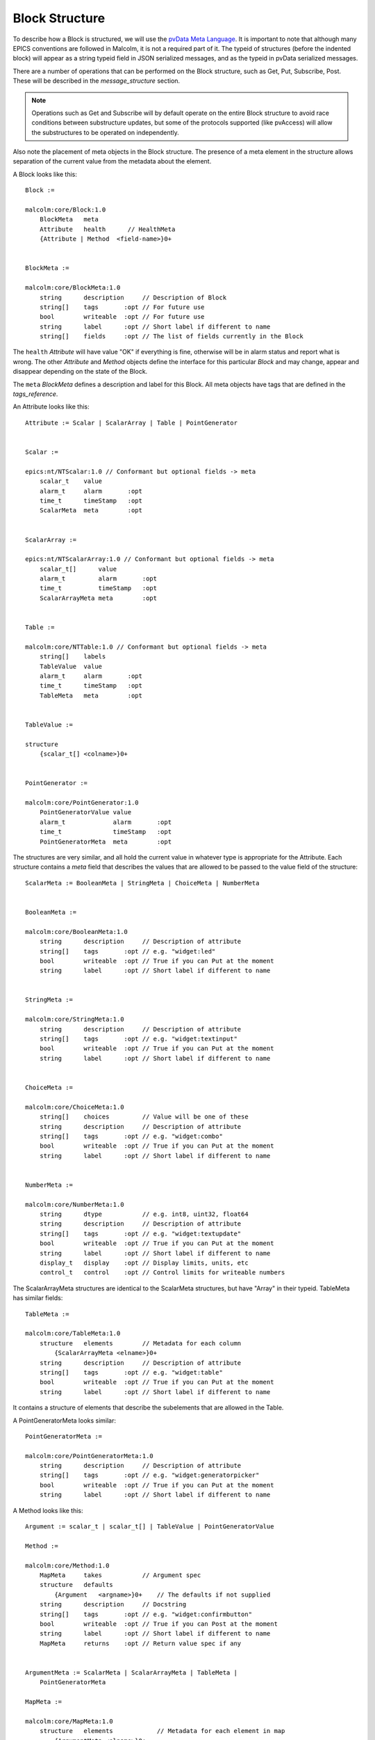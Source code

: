 .. _block_structure:

Block Structure
===============

To describe how a Block is structured, we will use the `pvData Meta Language`_.
It is important to note that although many EPICS conventions are followed in
Malcolm, it is not a required part of it. The typeid of structures (before the
indented block) will appear as a string typeid field in JSON serialized
messages, and as the typeid in pvData serialized messages.

There are a number of operations that can be performed on the Block structure,
such as Get, Put, Subscribe, Post. These will be described in the
`message_structure` section.

.. note::
    Operations such as Get and Subscribe will by default operate on the entire
    Block structure to avoid race conditions between substructure updates, but
    some of the protocols supported (like pvAccess) will allow the substructures
    to be operated on independently.

Also note the placement of meta objects in the Block structure. The presence of
a meta element in the structure allows separation of the current value from the
metadata about the element.

.. _pvData Meta Language:
    http://epics-pvdata.sourceforge.net/docbuild/pvDataJava/tip/documentation/
    pvDataJava.html#pvdata_meta_language

A Block looks like this::

    Block :=

    malcolm:core/Block:1.0
        BlockMeta   meta
        Attribute   health      // HealthMeta
        {Attribute | Method  <field-name>}0+


    BlockMeta :=

    malcolm:core/BlockMeta:1.0
        string      description     // Description of Block
        string[]    tags       :opt // For future use
        bool        writeable  :opt // For future use
        string      label      :opt // Short label if different to name
        string[]    fields     :opt // The list of fields currently in the Block


The ``health`` `Attribute` will have value "OK" if everything is fine, otherwise
will be in alarm status and report what is wrong. The other `Attribute` and
`Method` objects define the interface for this particular `Block` and may
change, appear and disappear depending on the state of the Block.

The ``meta`` `BlockMeta` defines a description and label for this Block. All
meta objects have tags that are defined in the `tags_reference`.

An Attribute looks like this::

    Attribute := Scalar | ScalarArray | Table | PointGenerator


    Scalar :=

    epics:nt/NTScalar:1.0 // Conformant but optional fields -> meta
        scalar_t    value
        alarm_t     alarm       :opt
        time_t      timeStamp   :opt
        ScalarMeta  meta        :opt


    ScalarArray :=

    epics:nt/NTScalarArray:1.0 // Conformant but optional fields -> meta
        scalar_t[]      value
        alarm_t         alarm       :opt
        time_t          timeStamp   :opt
        ScalarArrayMeta meta        :opt


    Table :=

    malcolm:core/NTTable:1.0 // Conformant but optional fields -> meta
        string[]    labels
        TableValue  value
        alarm_t     alarm       :opt
        time_t      timeStamp   :opt
        TableMeta   meta        :opt


    TableValue :=

    structure
        {scalar_t[] <colname>}0+


    PointGenerator :=

    malcolm:core/PointGenerator:1.0
        PointGeneratorValue value
        alarm_t             alarm       :opt
        time_t              timeStamp   :opt
        PointGeneratorMeta  meta        :opt


The structures are very similar, and all hold the current value in whatever
type is appropriate for the Attribute. Each structure contains a `meta` field
that describes the values that are allowed to be passed to the value field of
the structure::

    ScalarMeta := BooleanMeta | StringMeta | ChoiceMeta | NumberMeta


    BooleanMeta :=

    malcolm:core/BooleanMeta:1.0
        string      description     // Description of attribute
        string[]    tags       :opt // e.g. "widget:led"
        bool        writeable  :opt // True if you can Put at the moment
        string      label      :opt // Short label if different to name


    StringMeta :=

    malcolm:core/StringMeta:1.0
        string      description     // Description of attribute
        string[]    tags       :opt // e.g. "widget:textinput"
        bool        writeable  :opt // True if you can Put at the moment
        string      label      :opt // Short label if different to name


    ChoiceMeta :=

    malcolm:core/ChoiceMeta:1.0
        string[]    choices         // Value will be one of these
        string      description     // Description of attribute
        string[]    tags       :opt // e.g. "widget:combo"
        bool        writeable  :opt // True if you can Put at the moment
        string      label      :opt // Short label if different to name


    NumberMeta :=

    malcolm:core/NumberMeta:1.0
        string      dtype           // e.g. int8, uint32, float64
        string      description     // Description of attribute
        string[]    tags       :opt // e.g. "widget:textupdate"
        bool        writeable  :opt // True if you can Put at the moment
        string      label      :opt // Short label if different to name
        display_t   display    :opt // Display limits, units, etc
        control_t   control    :opt // Control limits for writeable numbers

The ScalarArrayMeta structures are identical to the ScalarMeta structures, but
have "Array" in their typeid. TableMeta has similar fields::


    TableMeta :=

    malcolm:core/TableMeta:1.0
        structure   elements        // Metadata for each column
            {ScalarArrayMeta <elname>}0+
        string      description     // Description of attribute
        string[]    tags       :opt // e.g. "widget:table"
        bool        writeable  :opt // True if you can Put at the moment
        string      label      :opt // Short label if different to name

It contains a structure of elements that describe the subelements that are
allowed in the Table.

A PointGeneratorMeta looks similar::

    PointGeneratorMeta :=

    malcolm:core/PointGeneratorMeta:1.0
        string      description     // Description of attribute
        string[]    tags       :opt // e.g. "widget:generatorpicker"
        bool        writeable  :opt // True if you can Put at the moment
        string      label      :opt // Short label if different to name


A Method looks like this::

    Argument := scalar_t | scalar_t[] | TableValue | PointGeneratorValue

    Method :=

    malcolm:core/Method:1.0
        MapMeta     takes           // Argument spec
        structure   defaults
            {Argument   <argname>}0+    // The defaults if not supplied
        string      description     // Docstring
        string[]    tags       :opt // e.g. "widget:confirmbutton"
        bool        writeable  :opt // True if you can Post at the moment
        string      label      :opt // Short label if different to name
        MapMeta     returns    :opt // Return value spec if any


    ArgumentMeta := ScalarMeta | ScalarArrayMeta | TableMeta |
        PointGeneratorMeta

    MapMeta :=

    malcolm:core/MapMeta:1.0
        structure   elements            // Metadata for each element in map
            {ArgumentMeta <elname>}0+
        string[]    required       :opt // These fields will always be present

The ``takes`` structure describes the arguments that should be passed to the
Method. The ``returns`` structure describes what will be returned as a result.
The ``defaults`` structure contains default values that will be used if the
argument is not supplied.

Methods are called by sending a Post message to the block with the name of the
method and the arguments described in the takes MapMeta.

The Map just looks like this::

    Map :=

    structure
        {Argument   <argname>}0+



